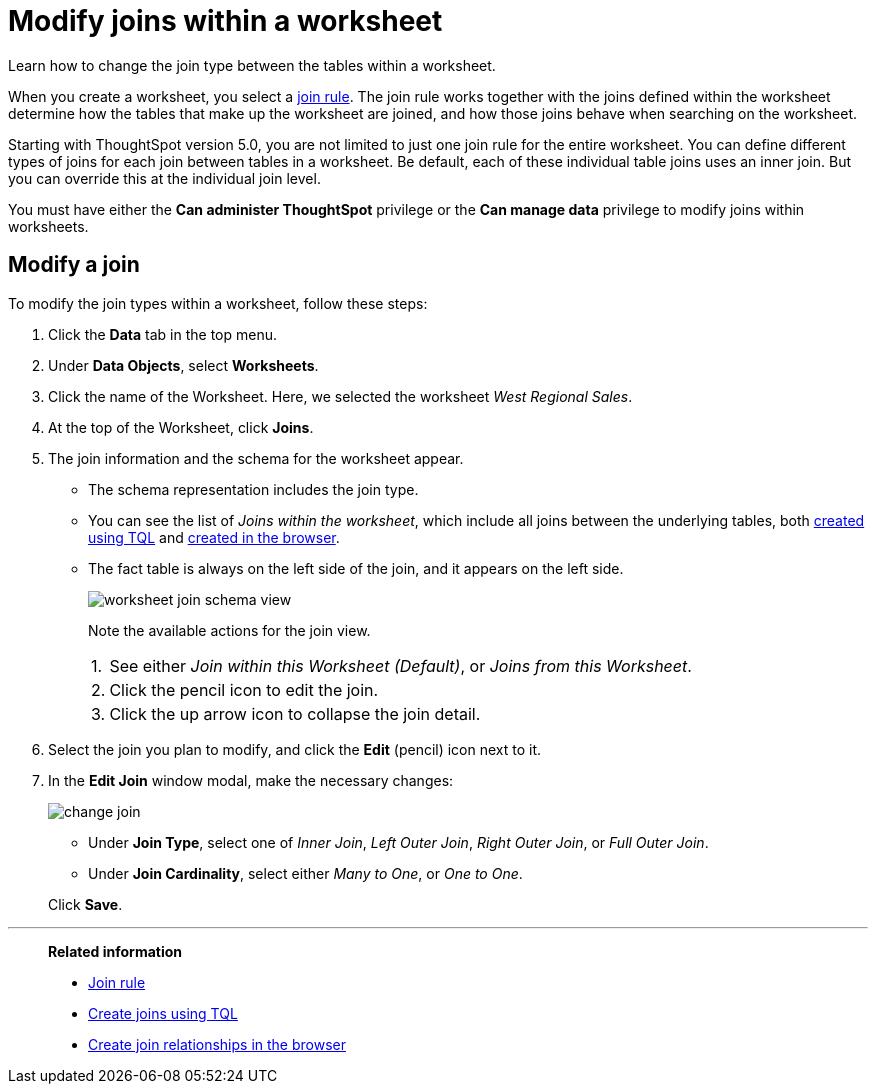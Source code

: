 = Modify joins within a worksheet
:last_updated: 02/11/2021
:linkattrs:
:experimental:
:redirect_from: /6.3.0/admin/worksheets/mod-ws-internal-joins.html", "/6.3.0.CU1/admin/worksheets/mod-ws-internal-joins.html", "/6.3.1.CU1/admin/worksheets/mod-ws-internal-joins.html", "/admin/worksheets/mod-ws-internal-joins.html"

Learn how to change the join type between the tables within a worksheet.

When you create a worksheet, you select a xref:progressive-joins.adoc[join rule].
The join rule works together with the joins defined within the worksheet determine how the tables that make up the worksheet are joined, and how those joins behave when searching on the worksheet.

Starting with ThoughtSpot version 5.0, you are not limited to just one join rule for the entire worksheet.
You can define different types of joins for each join between tables in a worksheet.
Be default, each of these individual table joins uses an inner join.
But you can override this at the individual join level.

You must have either the *Can administer ThoughtSpot* privilege or the *Can manage data* privilege to modify joins within worksheets.

[#edit]
== Modify a join

To modify the join types within a worksheet, follow these steps:

. Click the *Data* tab in the top menu.
. Under *Data Objects*, select *Worksheets*.
. Click the name of the Worksheet.
Here, we selected the worksheet _West Regional Sales_.
. At the top of the Worksheet, click *Joins*.
. The join information and the schema for the worksheet appear.
 ** The schema representation includes the join type.
 ** You can see the list of _Joins within the worksheet_, which include all joins between the underlying tables, both xref:constraints.adoc[created using TQL] and xref:relationship-create.adoc[created in the browser].
 ** The fact table is always on the left side of the join, and it appears on the left side.
+
image::worksheet-join-schema-view.png[]
+
Note the available actions for the join view.
+
[horizontal]
1.:: See either _Join within this Worksheet (Default)_, or _Joins from this Worksheet_.
2.:: Click the pencil icon to edit the join.
3.:: Click the up arrow icon to collapse the join detail.
. Select the join you plan to modify, and click the *Edit* (pencil) icon next to it.
. In the *Edit Join* window modal, make the necessary changes:
+
image::change-join.png[]

 ** Under *Join Type*, select one of _Inner Join_, _Left Outer Join_, _Right Outer Join_, or _Full Outer Join_.
 ** Under *Join Cardinality*, select either _Many to One_, or _One to One_.

+
Click *Save*.

'''
> **Related information**
>
> * xref:progressive-joins.adoc[Join rule]
> * xref:constraints.adoc[Create joins using TQL]
> * xref:relationship-create.adoc[Create join relationships in the browser]
